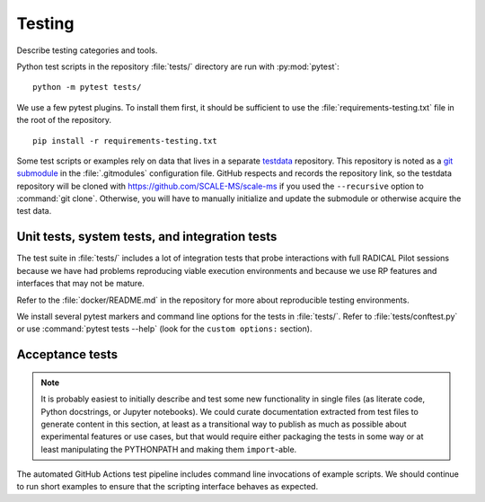 =======
Testing
=======

Describe testing categories and tools.

Python test scripts in the repository :file:`tests/` directory are run with
:py:mod:`pytest`::

    python -m pytest tests/

We use a few pytest plugins. To install them first, it should be sufficient to
use the :file:`requirements-testing.txt` file in the root of the repository.
::

    pip install -r requirements-testing.txt

Some test scripts or examples rely on data that lives in a separate
`testdata <https://github.com/SCALE-MS/testdata>`__ repository.
This repository is noted as a
`git submodule <https://www.atlassian.com/git/tutorials/git-submodule>`__
in the :file:`.gitmodules` configuration file. GitHub respects and records
the repository link, so the testdata repository will be cloned with
https://github.com/SCALE-MS/scale-ms if you used the ``--recursive`` option
to :command:`git clone`. Otherwise, you will have to manually initialize
and update the submodule or otherwise acquire the test data.

Unit tests, system tests, and integration tests
===============================================

.. todo::

    Describe the scopes of software component and interface testing,
    testing policies, infrastructure.

The test suite in :file:`tests/` includes a lot of integration tests that probe
interactions with full RADICAL Pilot sessions because we have had problems
reproducing viable execution environments and because we use RP features and
interfaces that may not be mature.

Refer to the :file:`docker/README.md` in the repository for more about
reproducible testing environments.

We install several pytest markers and command line options for the
tests in :file:`tests/`. Refer to :file:`tests/conftest.py` or use
:command:`pytest tests --help` (look for the ``custom options:`` section).

Acceptance tests
================

.. note::

    It is probably easiest to initially describe and test some new functionality
    in single files (as literate code, Python docstrings, or Jupyter notebooks).
    We could curate documentation extracted from test files to generate
    content in this section, at least as a transitional way to publish as much
    as possible about experimental features or use cases, but that would require
    either packaging the tests in some way or at least manipulating the
    PYTHONPATH and making them ``import``-able.

The automated GitHub Actions test pipeline includes command line invocations of
example scripts. We should continue to run short examples to ensure that the
scripting interface behaves as expected.
